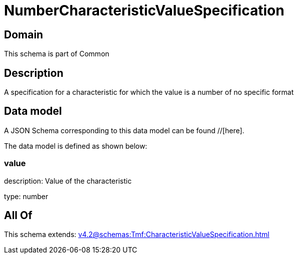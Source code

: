= NumberCharacteristicValueSpecification

[#domain]
== Domain

This schema is part of Common

[#description]
== Description
A specification for a characteristic for which the value is a number of no specific format


[#data_model]
== Data model

A JSON Schema corresponding to this data model can be found //[here].

The data model is defined as shown below:


=== value
description: Value of the characteristic

type: number


[#all_of]
== All Of

This schema extends: xref:v4.2@schemas:Tmf:CharacteristicValueSpecification.adoc[]

